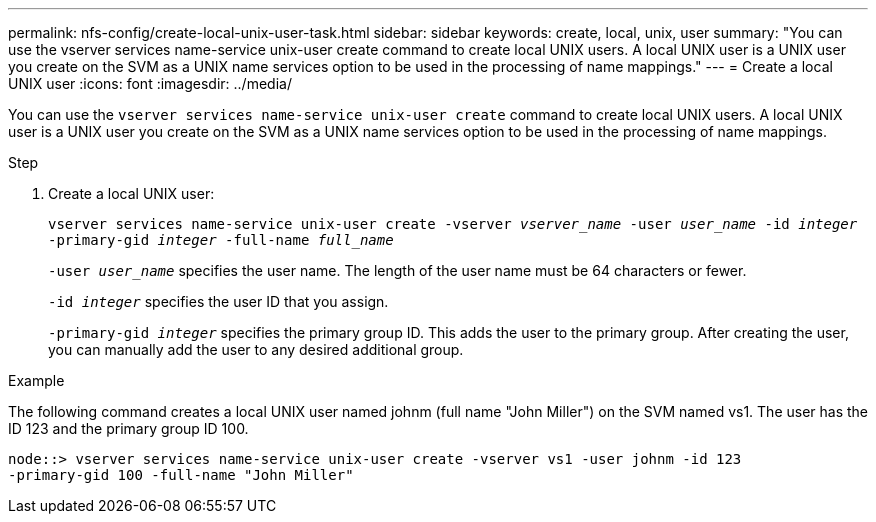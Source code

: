 ---
permalink: nfs-config/create-local-unix-user-task.html
sidebar: sidebar
keywords: create, local, unix, user
summary: "You can use the vserver services name-service unix-user create command to create local UNIX users. A local UNIX user is a UNIX user you create on the SVM as a UNIX name services option to be used in the processing of name mappings."
---
= Create a local UNIX user
:icons: font
:imagesdir: ../media/

[.lead]
You can use the `vserver services name-service unix-user create` command to create local UNIX users. A local UNIX user is a UNIX user you create on the SVM as a UNIX name services option to be used in the processing of name mappings.

.Step

. Create a local UNIX user:
+
`vserver services name-service unix-user create -vserver _vserver_name_ -user _user_name_ -id _integer_ -primary-gid _integer_ -full-name _full_name_`
+
`-user _user_name_` specifies the user name. The length of the user name must be 64 characters or fewer.
+
`-id _integer_` specifies the user ID that you assign.
+
`-primary-gid _integer_` specifies the primary group ID. This adds the user to the primary group. After creating the user, you can manually add the user to any desired additional group.

.Example

The following command creates a local UNIX user named johnm (full name "John Miller") on the SVM named vs1. The user has the ID 123 and the primary group ID 100.

----
node::> vserver services name-service unix-user create -vserver vs1 -user johnm -id 123
-primary-gid 100 -full-name "John Miller"
----
